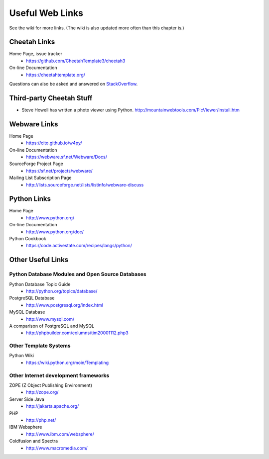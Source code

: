 Useful Web Links
================


See the wiki for more links. (The wiki is also updated more often
than this chapter is.)

Cheetah Links
-------------


Home Page, issue tracker
    - https://github.com/CheetahTemplate3/cheetah3

On-line Documentation
    - https://cheetahtemplate.org/

Questions can also be asked and answered on `StackOverflow
<https://stackoverflow.com/questions/tagged/cheetah>`_.


Third-party Cheetah Stuff
-------------------------



-  Steve Howell has written a photo viewer using Python.
   http://mountainwebtools.com/PicViewer/install.htm


Webware Links
-------------


Home Page
    - https://cito.github.io/w4py/

On-line Documentation
    - https://webware.sf.net/Webware/Docs/

SourceForge Project Page
    - https://sf.net/projects/webware/

Mailing List Subscription Page
    - http://lists.sourceforge.net/lists/listinfo/webware-discuss


Python Links
------------


Home Page
    - http://www.python.org/

On-line Documentation
    - http://www.python.org/doc/

Python Cookbook
    - https://code.activestate.com/recipes/langs/python/


Other Useful Links
------------------


Python Database Modules and Open Source Databases
~~~~~~~~~~~~~~~~~~~~~~~~~~~~~~~~~~~~~~~~~~~~~~~~~


Python Database Topic Guide
    - http://python.org/topics/database/

PostgreSQL Database
    - http://www.postgresql.org/index.html

MySQL Database
    - http://www.mysql.com/

A comparison of PostgreSQL and MySQL
    - http://phpbuilder.com/columns/tim20001112.php3


Other Template Systems
~~~~~~~~~~~~~~~~~~~~~~


Python Wiki
    - https://wiki.python.org/moin/Templating


Other Internet development frameworks
~~~~~~~~~~~~~~~~~~~~~~~~~~~~~~~~~~~~~


ZOPE (Z Object Publishing Environment)
    - http://zope.org/

Server Side Java
    - http://jakarta.apache.org/

PHP
    - http://php.net/

IBM Websphere
    - http://www.ibm.com/websphere/

Coldfusion and Spectra
    - http://www.macromedia.com/



